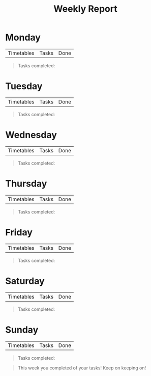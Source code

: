 #+title: Weekly Report

* Monday

| Timetables | Tasks | Done |

#+begin_quote
Tasks completed:
#+end_quote


* Tuesday

| Timetables | Tasks | Done |

#+begin_quote
Tasks completed:
#+end_quote

* Wednesday

| Timetables | Tasks | Done |

#+begin_quote
Tasks completed:
#+end_quote

* Thursday

| Timetables | Tasks | Done |

#+begin_quote
Tasks completed:
#+end_quote

* Friday

| Timetables | Tasks | Done |

#+begin_quote
Tasks completed:
#+end_quote

* Saturday

| Timetables | Tasks | Done |

#+begin_quote
Tasks completed:
#+end_quote

* Sunday

| Timetables | Tasks | Done |

#+begin_quote
Tasks completed:
#+end_quote


#+begin_quote
This week you completed of your tasks! Keep on keeping on!
#+end_quote
